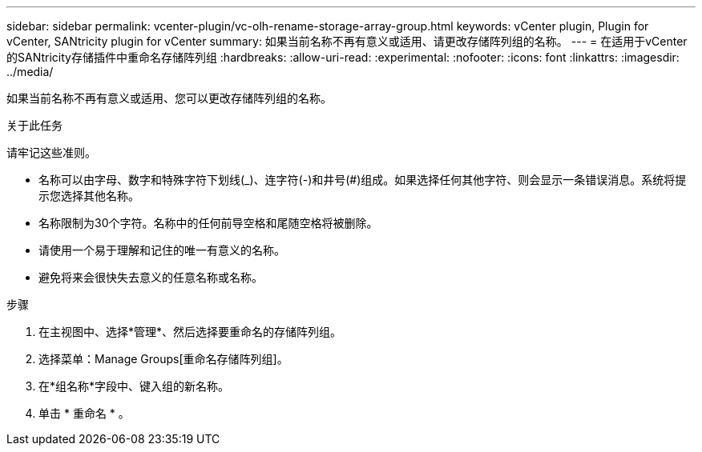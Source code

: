 ---
sidebar: sidebar 
permalink: vcenter-plugin/vc-olh-rename-storage-array-group.html 
keywords: vCenter plugin, Plugin for vCenter, SANtricity plugin for vCenter 
summary: 如果当前名称不再有意义或适用、请更改存储阵列组的名称。 
---
= 在适用于vCenter的SANtricity存储插件中重命名存储阵列组
:hardbreaks:
:allow-uri-read: 
:experimental: 
:nofooter: 
:icons: font
:linkattrs: 
:imagesdir: ../media/


[role="lead"]
如果当前名称不再有意义或适用、您可以更改存储阵列组的名称。

.关于此任务
请牢记这些准则。

* 名称可以由字母、数字和特殊字符下划线(_)、连字符(-)和井号(#)组成。如果选择任何其他字符、则会显示一条错误消息。系统将提示您选择其他名称。
* 名称限制为30个字符。名称中的任何前导空格和尾随空格将被删除。
* 请使用一个易于理解和记住的唯一有意义的名称。
* 避免将来会很快失去意义的任意名称或名称。


.步骤
. 在主视图中、选择*管理*、然后选择要重命名的存储阵列组。
. 选择菜单：Manage Groups[重命名存储阵列组]。
. 在*组名称*字段中、键入组的新名称。
. 单击 * 重命名 * 。

